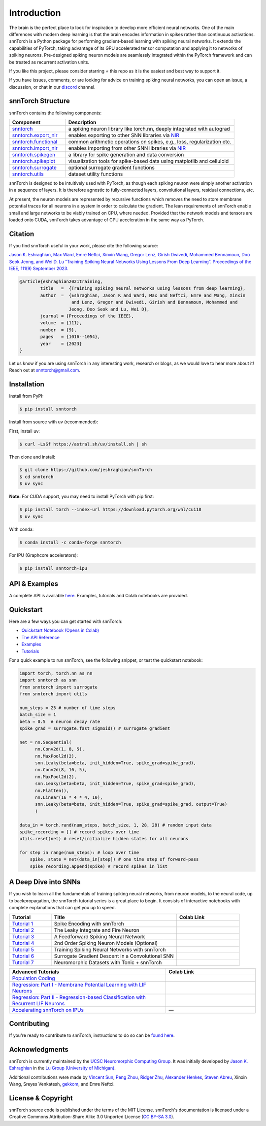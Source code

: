 ================
Introduction
================

.. |build| image:: https://github.com/jeshraghian/snntorch/actions/workflows/build.yml/badge.svg
   :target: https://snntorch.readthedocs.io/en/latest/?badge=latest

.. |docs| image:: https://readthedocs.org/projects/snntorch/badge/?version=latest
   :target: https://snntorch.readthedocs.io/en/latest/?badge=latest

.. |discord| image:: https://img.shields.io/discord/906036932725841941
   :target: https://discord.gg/cdZb5brajb

.. |pypi| image:: https://img.shields.io/pypi/v/snntorch.svg
   :target: https://pypi.python.org/pypi/snntorch

.. |conda| image:: https://img.shields.io/conda/vn/conda-forge/snntorch.svg
   :target: https://anaconda.org/conda-forge/snntorch

.. |downloads| image:: https://static.pepy.tech/personalized-badge/snntorch?period=total&units=international_system&left_color=grey&right_color=orange&left_text=Downloads
   :target: https://pepy.tech/project/snntorch

.. |neuromorphiccomputing| image:: https://img.shields.io/badge/Collaboration_Network-Open_Neuromorphic-blue
   :target: https://open-neuromorphic.org/neuromorphic-computing/

|build| |docs| |discord| |pypi| |conda| |downloads| |neuromorphiccomputing|


The brain is the perfect place to look for inspiration to develop more efficient neural networks. One of the main differences with modern deep learning is that the brain encodes information in spikes rather than continuous activations. 
snnTorch is a Python package for performing gradient-based learning with spiking neural networks.
It extends the capabilities of PyTorch, taking advantage of its GPU accelerated tensor 
computation and applying it to networks of spiking neurons. Pre-designed spiking neuron models are seamlessly integrated within the PyTorch framework and can be treated as recurrent activation units. 


.. image:: https://github.com/jeshraghian/snntorch/blob/master/docs/_static/img/spike_excite_alpha_ps2.gif?raw=true
        :align: center
        :width: 800

If you like this project, please consider starring ⭐ this repo as it is the easiest and best way to support it.

If you have issues, comments, or are looking for advice on training spiking neural networks, you can open an issue, a discussion, or chat in our `discord <https://discord.gg/cdZb5brajb>`_ channel.

snnTorch Structure
^^^^^^^^^^^^^^^^^^^^^^^^
snnTorch contains the following components: 

.. list-table::
   :widths: 20 60
   :header-rows: 1

   * - Component
     - Description
   * - `snntorch <https://snntorch.readthedocs.io/en/latest/snntorch.html>`_
     - a spiking neuron library like torch.nn, deeply integrated with autograd
   * - `snntorch.export_nir <https://snntorch.readthedocs.io/en/latest/snntorch.export_nir.html>`_
     - enables exporting to other SNN libraries via `NIR <https://nnir.readthedocs.io/en/latest/>`_
   * - `snntorch.functional <https://snntorch.readthedocs.io/en/latest/snntorch.functional.html>`_
     - common arithmetic operations on spikes, e.g., loss, regularization etc.
   * - `snntorch.import_nir <https://snntorch.readthedocs.io/en/latest/snntorch.import_nir.html>`_
     - enables importing from other SNN libraries via `NIR <https://nnir.readthedocs.io/en/latest/>`_
   * - `snntorch.spikegen <https://snntorch.readthedocs.io/en/latest/snntorch.spikegen.html>`_
     - a library for spike generation and data conversion
   * - `snntorch.spikeplot <https://snntorch.readthedocs.io/en/latest/snntorch.spikeplot.html>`_
     - visualization tools for spike-based data using matplotlib and celluloid
   * - `snntorch.surrogate <https://snntorch.readthedocs.io/en/latest/snntorch.surrogate.html>`_
     - optional surrogate gradient functions
   * - `snntorch.utils <https://snntorch.readthedocs.io/en/latest/snntorch.utils.html>`_
     - dataset utility functions

snnTorch is designed to be intuitively used with PyTorch, as though each spiking neuron were simply another activation in a sequence of layers. 
It is therefore agnostic to fully-connected layers, convolutional layers, residual connections, etc. 

At present, the neuron models are represented by recursive functions which removes the need to store membrane potential traces for all neurons in a system in order to calculate the gradient. 
The lean requirements of snnTorch enable small and large networks to be viably trained on CPU, where needed. 
Provided that the network models and tensors are loaded onto CUDA, snnTorch takes advantage of GPU acceleration in the same way as PyTorch. 


Citation 
^^^^^^^^^^^^^^^^^^^^^^^^
If you find snnTorch useful in your work, please cite the following source:

`Jason K. Eshraghian, Max Ward, Emre Neftci, Xinxin Wang, Gregor Lenz, Girish
Dwivedi, Mohammed Bennamoun, Doo Seok Jeong, and Wei D. Lu “Training
Spiking Neural Networks Using Lessons From Deep Learning”. Proceedings of the IEEE, 111(9)
September 2023. <https://ieeexplore.ieee.org/abstract/document/10242251>`_

.. code-block:: bash

  @article{eshraghian2021training,
          title   =  {Training spiking neural networks using lessons from deep learning},
          author  =  {Eshraghian, Jason K and Ward, Max and Neftci, Emre and Wang, Xinxin 
                      and Lenz, Gregor and Dwivedi, Girish and Bennamoun, Mohammed and 
                     Jeong, Doo Seok and Lu, Wei D},
          journal = {Proceedings of the IEEE},
          volume  = {111},
          number  = {9},
          pages   = {1016--1054},
          year    = {2023}
  }

Let us know if you are using snnTorch in any interesting work, research or blogs, as we would love to hear more about it! Reach out at snntorch@gmail.com.

Installation
^^^^^^^^^^^^^^^^^^^^^^^^

Install from PyPI:

.. code-block:: bash

  $ pip install snntorch

Install from source with uv (recommended):

First, install uv:

.. code-block:: bash

  $ curl -LsSf https://astral.sh/uv/install.sh | sh

Then clone and install:

.. code-block:: bash

  $ git clone https://github.com/jeshraghian/snnTorch
  $ cd snntorch
  $ uv sync

**Note:** For CUDA support, you may need to install PyTorch with pip first:

.. code-block:: bash

  $ pip install torch --index-url https://download.pytorch.org/whl/cu118
  $ uv sync

With conda:

.. code-block:: bash

  $ conda install -c conda-forge snntorch

For IPU (Graphcore accelerators):

.. code-block:: bash

  $ pip install snntorch-ipu
    

API & Examples 
^^^^^^^^^^^^^^^^^^^^^^^^
A complete API is available `here <https://snntorch.readthedocs.io/>`__. Examples, tutorials and Colab notebooks are provided.



Quickstart 
^^^^^^^^^^^^^^^^^^^^^^^^

.. image:: https://colab.research.google.com/assets/colab-badge.svg
        :alt: Open In Colab
        :target: https://colab.research.google.com/github/jeshraghian/snntorch/blob/master/examples/quickstart.ipynb


Here are a few ways you can get started with snnTorch:


* `Quickstart Notebook (Opens in Colab)`_

* `The API Reference`_ 

* `Examples`_

* `Tutorials`_

.. _Quickstart Notebook (Opens in Colab): https://colab.research.google.com/github/jeshraghian/snntorch/blob/master/examples/quickstart.ipynb
.. _The API Reference: https://snntorch.readthedocs.io/
.. _Examples: https://snntorch.readthedocs.io/en/latest/examples.html
.. _Tutorials: https://snntorch.readthedocs.io/en/latest/tutorials/index.html


For a quick example to run snnTorch, see the following snippet, or test the quickstart notebook:


.. code-block:: python

  import torch, torch.nn as nn
  import snntorch as snn
  from snntorch import surrogate
  from snntorch import utils

  num_steps = 25 # number of time steps
  batch_size = 1 
  beta = 0.5  # neuron decay rate 
  spike_grad = surrogate.fast_sigmoid() # surrogate gradient

  net = nn.Sequential(
        nn.Conv2d(1, 8, 5),
        nn.MaxPool2d(2),
        snn.Leaky(beta=beta, init_hidden=True, spike_grad=spike_grad),
        nn.Conv2d(8, 16, 5),
        nn.MaxPool2d(2),
        snn.Leaky(beta=beta, init_hidden=True, spike_grad=spike_grad),
        nn.Flatten(),
        nn.Linear(16 * 4 * 4, 10),
        snn.Leaky(beta=beta, init_hidden=True, spike_grad=spike_grad, output=True)
        )

  data_in = torch.rand(num_steps, batch_size, 1, 28, 28) # random input data
  spike_recording = [] # record spikes over time
  utils.reset(net) # reset/initialize hidden states for all neurons

  for step in range(num_steps): # loop over time
      spike, state = net(data_in[step]) # one time step of forward-pass
      spike_recording.append(spike) # record spikes in list


A Deep Dive into SNNs
^^^^^^^^^^^^^^^^^^^^^^^^^^^
If you wish to learn all the fundamentals of training spiking neural networks, from neuron models, to the neural code, up to backpropagation, the snnTorch tutorial series is a great place to begin.
It consists of interactive notebooks with complete explanations that can get you up to speed.


.. list-table::
   :widths: 20 60 30
   :header-rows: 1

   * - Tutorial
     - Title
     - Colab Link
   * - `Tutorial 1 <https://snntorch.readthedocs.io/en/latest/tutorials/tutorial_1.html>`_
     - Spike Encoding with snnTorch
     - .. image:: https://colab.research.google.com/assets/colab-badge.svg
        :alt: Open In Colab
        :target: https://colab.research.google.com/github/jeshraghian/snntorch/blob/master/examples/tutorial_1_spikegen.ipynb

   * - `Tutorial 2 <https://snntorch.readthedocs.io/en/latest/tutorials/tutorial_2.html>`_
     - The Leaky Integrate and Fire Neuron
     - .. image:: https://colab.research.google.com/assets/colab-badge.svg
        :alt: Open In Colab
        :target: https://colab.research.google.com/github/jeshraghian/snntorch/blob/master/examples/tutorial_2_lif_neuron.ipynb

   * - `Tutorial 3 <https://snntorch.readthedocs.io/en/latest/tutorials/tutorial_3.html>`_
     -  A Feedforward Spiking Neural Network
     - .. image:: https://colab.research.google.com/assets/colab-badge.svg
        :alt: Open In Colab
        :target: https://colab.research.google.com/github/jeshraghian/snntorch/blob/master/examples/tutorial_3_feedforward_snn.ipynb


   * - `Tutorial 4 <https://snntorch.readthedocs.io/en/latest/tutorials/tutorial_4.html>`_
     -  2nd Order Spiking Neuron Models (Optional)
     - .. image:: https://colab.research.google.com/assets/colab-badge.svg
        :alt: Open In Colab
        :target: https://colab.research.google.com/github/jeshraghian/snntorch/blob/master/examples/tutorial_4_advanced_neurons.ipynb

  
   * - `Tutorial 5 <https://snntorch.readthedocs.io/en/latest/tutorials/tutorial_5.html>`_
     -  Training Spiking Neural Networks with snnTorch
     - .. image:: https://colab.research.google.com/assets/colab-badge.svg
        :alt: Open In Colab
        :target: https://colab.research.google.com/github/jeshraghian/snntorch/blob/master/examples/tutorial_5_FCN.ipynb
   

   * - `Tutorial 6 <https://snntorch.readthedocs.io/en/latest/tutorials/tutorial_6.html>`_
     - Surrogate Gradient Descent in a Convolutional SNN
     - .. image:: https://colab.research.google.com/assets/colab-badge.svg
        :alt: Open In Colab
        :target: https://colab.research.google.com/github/jeshraghian/snntorch/blob/master/examples/tutorial_6_CNN.ipynb

   * - `Tutorial 7 <https://snntorch.readthedocs.io/en/latest/tutorials/tutorial_7.html>`_
     - Neuromorphic Datasets with Tonic + snnTorch
     - .. image:: https://colab.research.google.com/assets/colab-badge.svg
        :alt: Open In Colab
        :target: https://colab.research.google.com/github/jeshraghian/snntorch/blob/master/examples/tutorial_7_neuromorphic_datasets.ipynb

.. list-table::
   :widths: 70 40
   :header-rows: 1

   * - Advanced Tutorials
     - Colab Link

   * - `Population Coding <https://snntorch.readthedocs.io/en/latest/tutorials/tutorial_pop.html>`_
     - .. image:: https://colab.research.google.com/assets/colab-badge.svg
        :alt: Open In Colab
        :target: https://colab.research.google.com/github/jeshraghian/snntorch/blob/master/examples/tutorial_pop.ipynb

   * - `Regression: Part I - Membrane Potential Learning with LIF Neurons <https://snntorch.readthedocs.io/en/latest/tutorials/tutorial_regression_1.html>`_
     - .. image:: https://colab.research.google.com/assets/colab-badge.svg
        :alt: Open In Colab
        :target: https://colab.research.google.com/github/jeshraghian/snntorch/blob/master/examples/tutorial_regression_1.ipynb

   * - `Regression: Part II - Regression-based Classification with Recurrent LIF Neurons <https://snntorch.readthedocs.io/en/latest/tutorials/tutorial_regression_2.html>`_
     - .. image:: https://colab.research.google.com/assets/colab-badge.svg
        :alt: Open In Colab
        :target: https://colab.research.google.com/github/jeshraghian/snntorch/blob/master/examples/tutorial_regression_2.ipynb

   * - `Accelerating snnTorch on IPUs <https://snntorch.readthedocs.io/en/latest/tutorials/tutorial_ipu_1.html>`_
     -       —

Contributing
^^^^^^^^^^^^^^^^^^^^^^^^
If you're ready to contribute to snnTorch, instructions to do so can be `found here`_.

.. _found here: https://snntorch.readthedocs.io/en/latest/contributing.html

Acknowledgments
^^^^^^^^^^^^^^^^^^^^^^^^
snnTorch is currently maintained by the `UCSC Neuromorphic Computing Group <https://ncg.ucsc.edu>`_. It was initially developed by `Jason K. Eshraghian`_ in the `Lu Group (University of Michigan)`_. 

Additional contributions were made by `Vincent Sun <https://github.com/vinniesun>`_, `Peng Zhou <https://github.com/pengzhouzp>`_, `Ridger Zhu <https://github.com/ridgerchu>`_, `Alexander Henkes <https://github.com/ahenkes1>`_, `Steven Abreu <https://github.com/stevenabreu7>`_, Xinxin Wang, Sreyes Venkatesh, `gekkom <https://github.com/gekkom>`_, and Emre Neftci.

.. _Jason K. Eshraghian: https://jasoneshraghian.com
.. _Lu Group (University of Michigan): https://lugroup.engin.umich.edu/


License & Copyright
^^^^^^^^^^^^^^^^^^^^^^^^
snnTorch source code is published under the terms of the MIT License. 
snnTorch's documentation is licensed under a Creative Commons Attribution-Share Alike 3.0 Unported License (`CC BY-SA 3.0 <https://creativecommons.org/licenses/by-sa/3.0/>`_).
